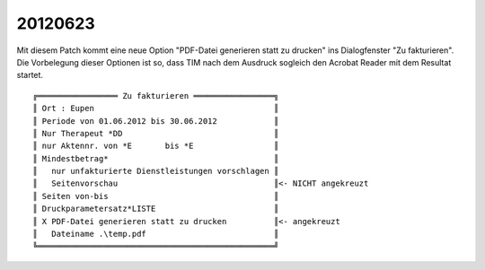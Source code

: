 20120623
========

Mit diesem Patch kommt eine neue Option "PDF-Datei generieren statt zu
drucken" ins Dialogfenster "Zu fakturieren". Die Vorbelegung dieser
Optionen ist so, dass TIM nach dem Ausdruck sogleich den Acrobat Reader
mit dem Resultat startet.

::

 ╔═════════════════ Zu fakturieren ═════════════════╗
 ║ Ort : Eupen                                      ║
 ║ Periode von 01.06.2012 bis 30.06.2012            ║
 ║ Nur Therapeut *DD                                ║
 ║ nur Aktennr. von *E       bis *E                 ║
 ║ Mindestbetrag*                                   ║
 ║   nur unfakturierte Dienstleistungen vorschlagen ║
 ║   Seitenvorschau                                 ║<- NICHT angekreuzt
 ║ Seiten von-bis                                   ║
 ║ Druckparametersatz*LISTE                         ║
 ║ X PDF-Datei generieren statt zu drucken          ║<- angekreuzt
 ║   Dateiname .\temp.pdf                           ║
 ╚══════════════════════════════════════════════════╝



